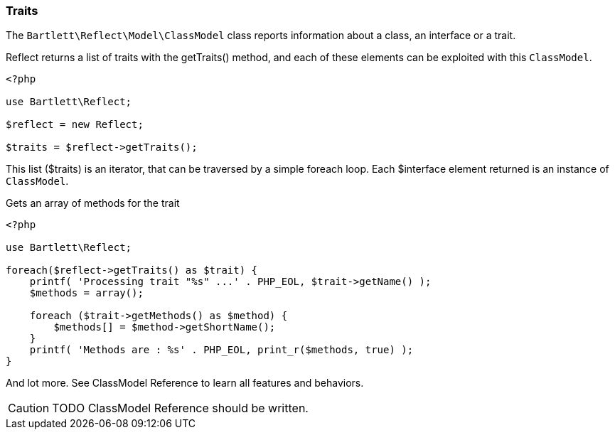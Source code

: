 
=== Traits

[role="lead"]
The `Bartlett\Reflect\Model\ClassModel` class reports information about a class, an interface or a trait. 

[label label-primary]#Reflect# returns a list of traits with the +getTraits()+ method, 
and each of these elements can be exploited with this `ClassModel`.

[source,php]
----
<?php

use Bartlett\Reflect;

$reflect = new Reflect;

$traits = $reflect->getTraits();
----

This list (+$traits+) is an iterator, that can be traversed by a simple foreach loop.
Each +$interface+ element returned is an instance of `ClassModel`.

[source,php]
.Gets an array of methods for the trait
----
<?php

use Bartlett\Reflect;

foreach($reflect->getTraits() as $trait) {
    printf( 'Processing trait "%s" ...' . PHP_EOL, $trait->getName() );
    $methods = array();
    
    foreach ($trait->getMethods() as $method) {
        $methods[] = $method->getShortName();
    }
    printf( 'Methods are : %s' . PHP_EOL, print_r($methods, true) );
}
----

And lot more. See ClassModel Reference to learn all features and behaviors.

[CAUTION]
=====================================================================
TODO ClassModel Reference should be written.
=====================================================================
